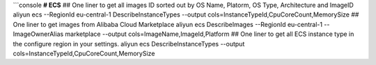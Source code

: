 ```console
**# ECS**
## One liner to get all images ID sorted out by OS Name, Platorm, OS Type, Architecture and ImageID
aliyun ecs --RegionId eu-central-1  DescribeInstanceTypes --output cols=InstanceTypeId,CpuCoreCount,MemorySize
## One liner to get images from Alibaba Cloud Marketplace
aliyun ecs DescribeImages --RegionId eu-central-1 --ImageOwnerAlias marketplace --output cols=ImageName,ImageId,Platform
## One liner to get all ECS instance type in the configure region in your settings.
aliyun ecs DescribeInstanceTypes --output cols=InstanceTypeId,CpuCoreCount,MemorySize
